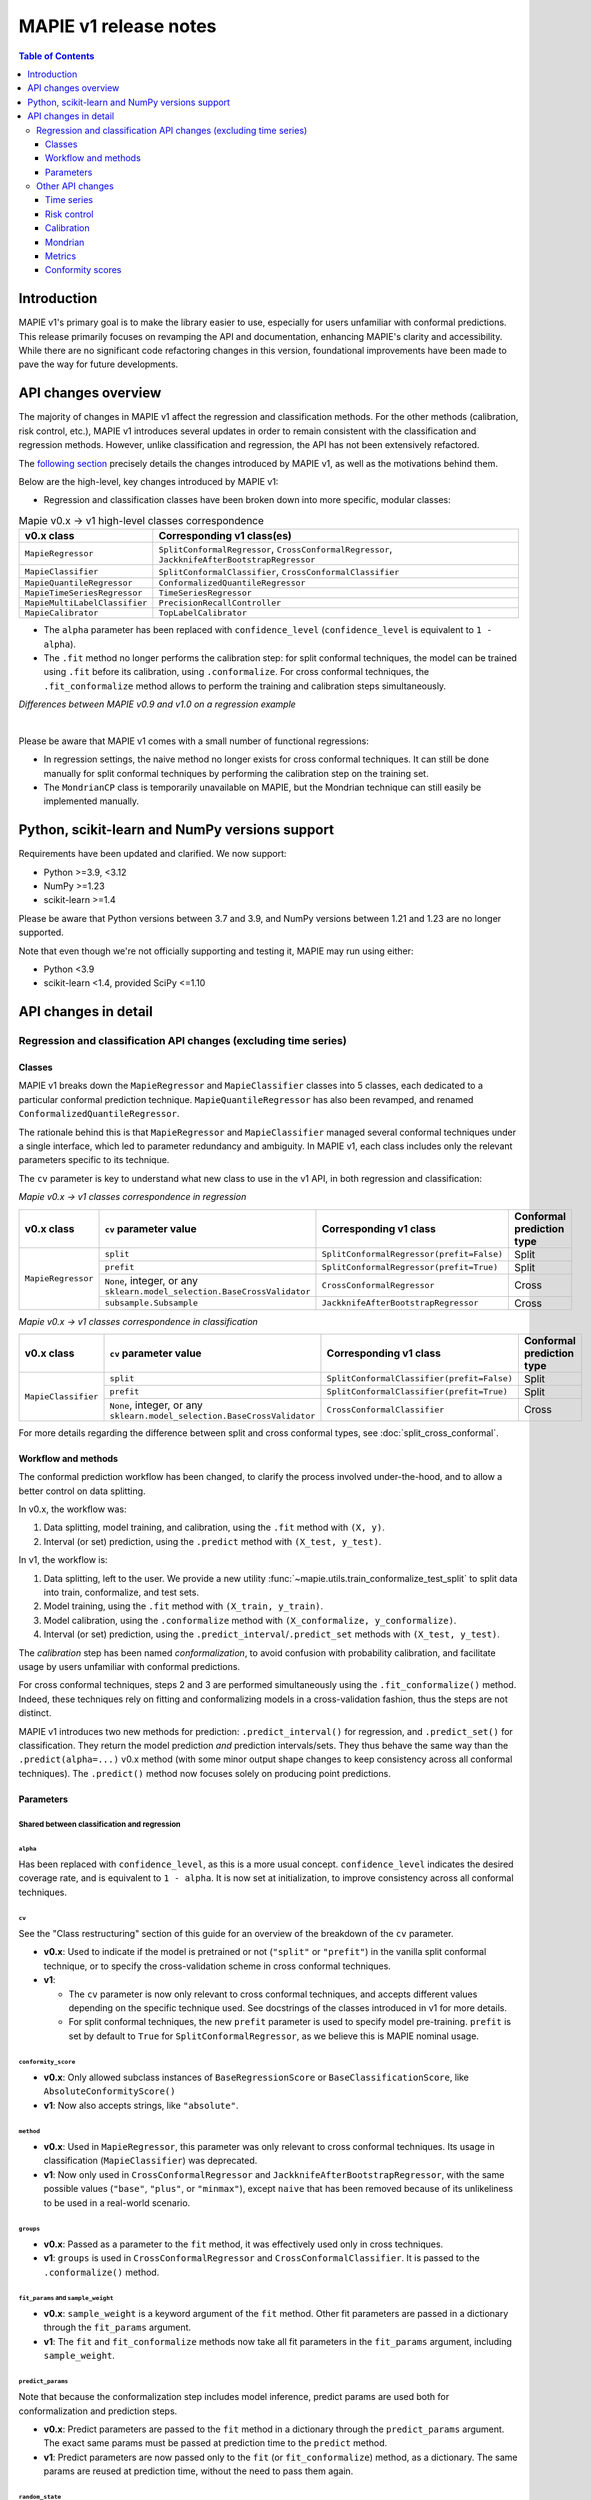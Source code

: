 MAPIE v1 release notes
===========================================

.. contents:: Table of Contents
   :depth: 3
   :local:

Introduction
--------------------------------------------------------------------------

MAPIE v1's primary goal is to make the library easier to use, especially for users unfamiliar with conformal predictions. This release primarily focuses on revamping the API and documentation, enhancing MAPIE's clarity and accessibility. While there are no significant code refactoring changes in this version, foundational improvements have been made to pave the way for future developments.

API changes overview
---------------------

The majority of changes in MAPIE v1 affect the regression and classification methods. For the other methods (calibration, risk control, etc.), MAPIE v1 introduces several updates in order to remain consistent with the classification and regression methods. However, unlike classification and regression, the API has not been extensively refactored.

The `following section <detail_API_changes_>`_ precisely details the changes introduced by MAPIE v1, as well as the motivations behind them.

Below are the high-level, key changes introduced by MAPIE v1:

- Regression and classification classes have been broken down into more specific, modular classes:

.. list-table:: Mapie v0.x -> v1 high-level classes correspondence
   :header-rows: 1

   * - v0.x class
     - Corresponding v1 class(es)
   * - ``MapieRegressor``
     - ``SplitConformalRegressor``, ``CrossConformalRegressor``, ``JackknifeAfterBootstrapRegressor``
   * - ``MapieClassifier``
     - ``SplitConformalClassifier``, ``CrossConformalClassifier``
   * - ``MapieQuantileRegressor``
     - ``ConformalizedQuantileRegressor``
   * - ``MapieTimeSeriesRegressor``
     - ``TimeSeriesRegressor``
   * - ``MapieMultiLabelClassifier``
     - ``PrecisionRecallController``
   * - ``MapieCalibrator``
     - ``TopLabelCalibrator``

- The ``alpha`` parameter has been replaced with ``confidence_level`` (``confidence_level`` is equivalent to ``1 - alpha``).

- The ``.fit`` method no longer performs the calibration step: for split conformal techniques, the model can be trained using ``.fit`` before its calibration, using ``.conformalize``. For cross conformal techniques, the ``.fit_conformalize`` method allows to perform the training and calibration steps simultaneously.

*Differences between MAPIE v0.9 and v1.0 on a regression example*

.. image:: images/v1_release_notes_gitdiff.png
    :alt: Differences between MAPIE v0.9 and v1.0 on a regression example
    :align: center

|

Please be aware that MAPIE v1 comes with a small number of functional regressions:

- In regression settings, the naive method no longer exists for cross conformal techniques. It can still be done manually for split conformal techniques by performing the calibration step on the training set.

- The ``MondrianCP`` class is temporarily unavailable on MAPIE, but the Mondrian technique can still easily be implemented manually.

Python, scikit-learn and NumPy versions support
---------------------------------------------------

Requirements have been updated and clarified. We now support:

- Python >=3.9, <3.12
- NumPy >=1.23
- scikit-learn >=1.4

Please be aware that Python versions between 3.7 and 3.9, and NumPy versions between 1.21 and 1.23 are no longer supported.

Note that even though we're not officially supporting and testing it, MAPIE may run using either:

- Python <3.9
- scikit-learn <1.4, provided SciPy <=1.10

.. _detail_API_changes:

API changes in detail
----------------------

Regression and classification API changes (excluding time series)
~~~~~~~~~~~~~~~~~~~~~~~~~~~~~~~~~~~~~~~~~~~~~~~~~~~~~~~~~~~~~~~~~~~~~~~~~~~~~~~~~~~~

Classes
^^^^^^^^^

MAPIE v1 breaks down the ``MapieRegressor`` and ``MapieClassifier`` classes into 5 classes, each dedicated to a particular conformal prediction technique. ``MapieQuantileRegressor`` has also been revamped, and renamed ``ConformalizedQuantileRegressor``.

The rationale behind this is that ``MapieRegressor`` and ``MapieClassifier`` managed several conformal techniques under a single interface, which led to parameter redundancy and ambiguity. In MAPIE v1, each class includes only the relevant parameters specific to its technique.

The ``cv`` parameter is key to understand what new class to use in the v1 API, in both regression and classification:

*Mapie v0.x -> v1 classes correspondence in regression*

+--------------------+--------------------------------------------------------------------------+-------------------------------------------+---------------------------+
| v0.x class         | ``cv`` parameter value                                                   | Corresponding v1 class                    | Conformal prediction type |
+====================+==========================================================================+===========================================+===========================+
| ``MapieRegressor`` | ``split``                                                                | ``SplitConformalRegressor(prefit=False)`` | Split                     |
|                    +--------------------------------------------------------------------------+-------------------------------------------+---------------------------+
|                    | ``prefit``                                                               | ``SplitConformalRegressor(prefit=True)``  | Split                     |
|                    +--------------------------------------------------------------------------+-------------------------------------------+---------------------------+
|                    | ``None``, integer, or any ``sklearn.model_selection.BaseCrossValidator`` | ``CrossConformalRegressor``               | Cross                     |
|                    +--------------------------------------------------------------------------+-------------------------------------------+---------------------------+
|                    | ``subsample.Subsample``                                                  | ``JackknifeAfterBootstrapRegressor``      | Cross                     |
+--------------------+--------------------------------------------------------------------------+-------------------------------------------+---------------------------+

*Mapie v0.x -> v1 classes correspondence in classification*

+---------------------+--------------------------------------------------------------------------+--------------------------------------------+---------------------------+
| v0.x class          | ``cv`` parameter value                                                   | Corresponding v1 class                     | Conformal prediction type |
+=====================+==========================================================================+============================================+===========================+
| ``MapieClassifier`` | ``split``                                                                | ``SplitConformalClassifier(prefit=False)`` | Split                     |
|                     +--------------------------------------------------------------------------+--------------------------------------------+---------------------------+
|                     | ``prefit``                                                               | ``SplitConformalClassifier(prefit=True)``  | Split                     |
|                     +--------------------------------------------------------------------------+--------------------------------------------+---------------------------+
|                     | ``None``, integer, or any ``sklearn.model_selection.BaseCrossValidator`` | ``CrossConformalClassifier``               | Cross                     |
+---------------------+--------------------------------------------------------------------------+--------------------------------------------+---------------------------+

For more details regarding the difference between split and cross conformal types, see :doc:`split_cross_conformal`.

Workflow and methods
^^^^^^^^^^^^^^^^^^^^^^^^^^^

The conformal prediction workflow has been changed, to clarify the process involved under-the-hood, and to allow a better control on data splitting.

In v0.x, the workflow was:

1. Data splitting, model training, and calibration, using the ``.fit`` method with ``(X, y)``.
2. Interval (or set) prediction, using the ``.predict`` method with ``(X_test, y_test)``.

In v1, the workflow is:

1. Data splitting, left to the user. We provide a new utility :func:`~mapie.utils.train_conformalize_test_split` to split data into train, conformalize, and test sets.
2. Model training, using the ``.fit`` method with ``(X_train, y_train)``.
3. Model calibration, using the ``.conformalize`` method with ``(X_conformalize, y_conformalize)``.
4. Interval (or set) prediction, using the ``.predict_interval``/``.predict_set`` methods with ``(X_test, y_test)``.

The *calibration* step has been named *conformalization*, to avoid confusion with probability calibration, and facilitate usage by users unfamiliar with conformal predictions.

For cross conformal techniques, steps 2 and 3 are performed simultaneously using the ``.fit_conformalize()`` method. Indeed, these techniques rely on fitting and conformalizing models in a cross-validation fashion, thus the steps are not distinct.

MAPIE v1 introduces two new methods for prediction: ``.predict_interval()`` for regression, and ``.predict_set()`` for classification. They return the model prediction `and` prediction intervals/sets. They thus behave the same way than the ``.predict(alpha=...)`` v0.x method (with some minor output shape changes to keep consistency across all conformal techniques).
The ``.predict()`` method now focuses solely on producing point predictions.


Parameters
^^^^^^^^^^^^^^^^^^

Shared between classification and regression
""""""""""""""""""""""""""""""""""""""""""""""""""""""""""""""""""""""""""""""""""""""""""""""""""""""""""""""""""""""""""

``alpha``
..................................................
Has been replaced with ``confidence_level``, as this is a more usual concept. ``confidence_level`` indicates the desired coverage rate, and is equivalent to ``1 - alpha``. It is now set at initialization, to improve consistency across all conformal techniques.

``cv``
..................................................
See the "Class restructuring" section of this guide for an overview of the breakdown of the ``cv`` parameter.

- **v0.x**: Used to indicate if the model is pretrained or not (``"split"`` or ``"prefit"``) in the vanilla split conformal technique, or to specify the cross-validation scheme in cross conformal techniques.
- **v1**:

  - The ``cv`` parameter is now only relevant to cross conformal techniques, and accepts different values depending on the specific technique used. See docstrings of the classes introduced in v1 for more details.
  - For split conformal techniques, the new ``prefit`` parameter is used to specify model pre-training. ``prefit`` is set by default to ``True`` for ``SplitConformalRegressor``, as we believe this is MAPIE nominal usage.

``conformity_score``
..................................................
- **v0.x**: Only allowed subclass instances of ``BaseRegressionScore`` or ``BaseClassificationScore``, like ``AbsoluteConformityScore()``
- **v1**: Now also accepts strings, like ``"absolute"``.

``method``
..................................................
- **v0.x**: Used in ``MapieRegressor``, this parameter was only relevant to cross conformal techniques. Its usage in classification (``MapieClassifier``) was deprecated.
- **v1**: Now only used in ``CrossConformalRegressor`` and ``JackknifeAfterBootstrapRegressor``, with the same possible values (``"base"``, ``"plus"``, or ``"minmax"``), except ``naive`` that has been removed because of its unlikeliness to be used in a real-world scenario.

``groups``
..................................................
- **v0.x**: Passed as a parameter to the ``fit`` method, it was effectively used only in cross techniques.
- **v1**: ``groups`` is used in ``CrossConformalRegressor`` and ``CrossConformalClassifier``. It is passed to the ``.conformalize()`` method.

``fit_params`` and ``sample_weight``
..................................................
- **v0.x**: ``sample_weight`` is a keyword argument of the ``fit`` method. Other fit parameters are passed in a dictionary through the ``fit_params`` argument.
- **v1**: The ``fit`` and ``fit_conformalize`` methods now take all fit parameters in the ``fit_params`` argument, including ``sample_weight``.

``predict_params``
..................................................
Note that because the conformalization step includes model inference, predict params are used both for conformalization and prediction steps.

- **v0.x**: Predict parameters are passed to the ``fit`` method in a dictionary through the ``predict_params`` argument. The exact same params must be passed at prediction time to the ``predict`` method.
- **v1**: Predict parameters are now passed only to the ``fit`` (or  ``fit_conformalize``) method, as a dictionary. The same params are reused at prediction time, without the need to pass them again.

``random_state``
..................................................
This parameter allows to control the randomness of the data splitting for cross conformal techniques. When the data splitting is done manually (i.e., for split conformal techniques), the randomness control is left to the user. Future evolutions may introduce ``random_state`` as a general purpose randomness control parameter.

Regression-specific
"""""""""""""""""""""""""""""""""""

``agg_function`` and ``ensemble``
..................................................
- **v0.x**: Previously, the ``agg_function`` parameter had two usage: to aggregate predictions when setting ``ensemble=True`` in the ``predict`` method of ``MapieRegressor``, and to specify the aggregation used in ``JackknifeAfterBootstrapRegressor``.
- **v1**:

  - The ``agg_function`` parameter has been split into two distinct parameters: ``aggregate_predictions`` and ``aggregation_method``. ``aggregate_predictions`` is specific to ``CrossConformalRegressor``, and it specifies how predictions from multiple conformal regressors are aggregated when making point predictions. ``aggregation_method`` is specific to ``JackknifeAfterBootstrapRegressor``, and it specifies the aggregation technique for combining predictions across different bootstrap samples during conformalization.
  - Note that for both cross conformal regression techniques, predictions points are now computed by default using mean aggregation. This is to avoid prediction points outside of prediction intervals in the default setting.

``symmetry``
..................................................
- **v0.x**: This parameter of the `predict` method of ``MapieQuantileRegressor`` was set to True by default
- **v1**: This parameter is now named `symmetric_correction` and is set to False by default, because the resulting intervals are smaller. It is used in the `predict_interval` method of the ConformalizedQuantileRegressor.

``optimize_beta``
..................................................
It has been found during v1 development that this parameter (specific to regression) has never been working as expected (currently does nothing). At v1 release time, the bug hasn't been fixed yet. See the related GitHub issue.
Note that in v1, this parameter has been renamed ``minimize_interval_width`` for clarity.

Classification-specific
"""""""""""""""""""""""""""""""""""""""""

``include_last_label``
..................................................
Parameter specific to APS or RAPS conformity scores in classification.

- **v0.x**: This parameter is passed to the ``predict`` method of ``MapieClassifier``.
- **v1**: This parameter is now passed in a dictionary to the ``conformity_score_params`` of the ``predict_set`` method of classification techniques.

``size_raps``
..................................................
Parameter specific to the RAPS conformity score in classification.

- **v0.x**: Passing this parameter to the ``fit`` method of ``MapieClassifier`` is deprecated.
- **v1**: This parameter must now be passed to the ``conformity_score`` argument at initialization. Ex: ``SplitConformalClassifier(conformity_score=RAPSConformityScore(size_raps=0.3))``

None defaults
"""""""""""""""""""""""""""""
No more parameters with misleading ``None`` defaults.

- **v0.x**: Eg: ``estimator`` in ``MapieRegressor`` has a ``None`` default value, even though the actual default value is ``LinearRegression()``. This is the case for other parameters as well.
- **v1**: All parameters now have explicit defaults.

Other API changes
~~~~~~~~~~~~~~~~~~~~~~~~~~~~~~~~~~~~~~~~~~~~~~~~~~~~~~~~~~~~~~~~~~~~~~~~~~~~~~~~~~~~

Time series
^^^^^^^^^^^^^^

The ``MapieTimeSeriesRegressor`` class has been renamed ``TimeSeriesRegressor``.

The ``adapt_conformal_inference``, ``update``, ``predict`` and ``coverage_width_based`` functions of the class now take ``confidence_level`` as input, instead of ``alpha`` (``confidence_level`` is equivalent to ``1 - alpha``).

The already deprecated path to import the class (``from mapie.time_series_regression import TimeSeriesRegressor``) is now unsupported, use path `mapie.regression` instead.

Risk control
^^^^^^^^^^^^^^

The ``MapieMultiLabelClassifier`` class has been renamed ``PrecisionRecallController``.

The parameter ``calib_size`` from the ``fit`` method has been renamed ``conformalize_size``.

Calibration
^^^^^^^^^^^^^

The ``MapieCalibrator`` class has been renamed ``TopLabelCalibrator``.

This class now being specific to top-label calibration, the ``method`` parameter, that was accepting only the value ``"top-label"``, has been removed.

Mondrian
^^^^^^^^^^^

The ``MondrianCP`` class is temporarily unavailable in v1. We want to rethink the way we integrate Mondrian to MAPIE, in a future-proof way.

In the mean time, the Mondrian technique can be easily implemented manually: a `tutorial <https://mapie.readthedocs.io/en/v1/examples_mondrian/1-quickstart/plot_main-tutorial-mondrian-regression.html>`_ for tabular regression with Mondrian is available in the documentation. This tutorial demonstrates how to implement Mondrian manually (i.e., without using the ``MondrianCP`` class) on a simple regression example, while shedding light on the benefits of this technique.


Metrics
^^^^^^^^^^^

In MAPIE v1, metrics are divided into three modules: ``calibration``, ``classification``, and ``regression``, which changes the import paths.

Below is an example of the import needed for the ``classification_coverage_score`` function:

- **v0.x**:

    .. code-block::

        from mapie.metrics import classification_coverage_score

- **v1**:

    .. code-block::

        from mapie.metrics.classification import classification_coverage_score


Additionally, a number of classification and regression functions have been updated from v0.x to v1:

``classification_coverage_score`` and ``classification_coverage_score_v2``
"""""""""""""""""""""""""""""""""""""""""""""""""""""""""""""""""""""""""""""

Now only one version exists (``classification_coverage_score``), that corresponds to v0.x ``classification_coverage_score_v2``.

``classification_mean_width``
"""""""""""""""""""""""""""""""""""""""""""""""""""""""""""""""""""""""""""""

- **v0.x**: Took the prediction sets in an array of shape (n_samples, n_class) for a given confidence level as input, and returned the effective mean width as a float.
- **v1**: Now takes the prediction sets in an array of shape (n_samples, n_class, n_confidence_level) as input, and returns the effective mean width for each confidence level as an array of shape (n_confidence_level,).

``regression_coverage_score`` and ``regression_coverage_score_v2``
"""""""""""""""""""""""""""""""""""""""""""""""""""""""""""""""""""""""""""""

Now only one version exists (``regression_coverage_score``), that corresponds to v0.x ``regression_coverage_score_v2``.

``regression_mean_width``
"""""""""""""""""""""""""""""""""""""""""""""""""""""""""""""""""""""""""""""

- **v0.x**: Took the lower and upper bounds of the prediction intervals in arrays of shape (n_samples,) for a given confidence level as input, and returned the effective mean width as a float.
- **v1**: Now takes a single array of shape (n_samples, 2, n_confidence_level) as input, and returns the effective mean width for each confidence level as an array of shape (n_confidence_level,).

``regression_mwi_score``
"""""""""""""""""""""""""""""""""""""""""""""""""""""""""""""""""""""""""""""

- **v0.x**: Took ``alpha`` as input.
- **v1**: Now takes ``confidence_level`` as input (``confidence_level`` is equivalent to ``1 - alpha``).

``coverage_width_based``
"""""""""""""""""""""""""""""""""""""""""""""""""""""""""""""""""""""""""""""

- **v0.x**: Took ``alpha`` as input.
- **v1**: Now takes ``confidence_level`` as input (``confidence_level`` is equivalent to ``1 - alpha``).

Conformity scores
^^^^^^^^^^^^^^^^^^^^

The import of ``AbsoluteConformityScore``, ``GammaConformityScore`` and ``ResidualNormalisedScore`` from ``mapie.conformity_scores.residual_conformity_scores`` was deprecated and is now unsupported.

You can now import those scores from ``mapie.conformity_scores.bounds`` or simply ``mapie.conformity_scores``.

The usage of ``ConformityScore`` was deprecated and is now unsupported. The new class to use is ``BaseRegressionScore``, that can be found in ``mapie.conformity_scores.regression``.

We may clarify the ``conformity_scores`` package structure in the future.